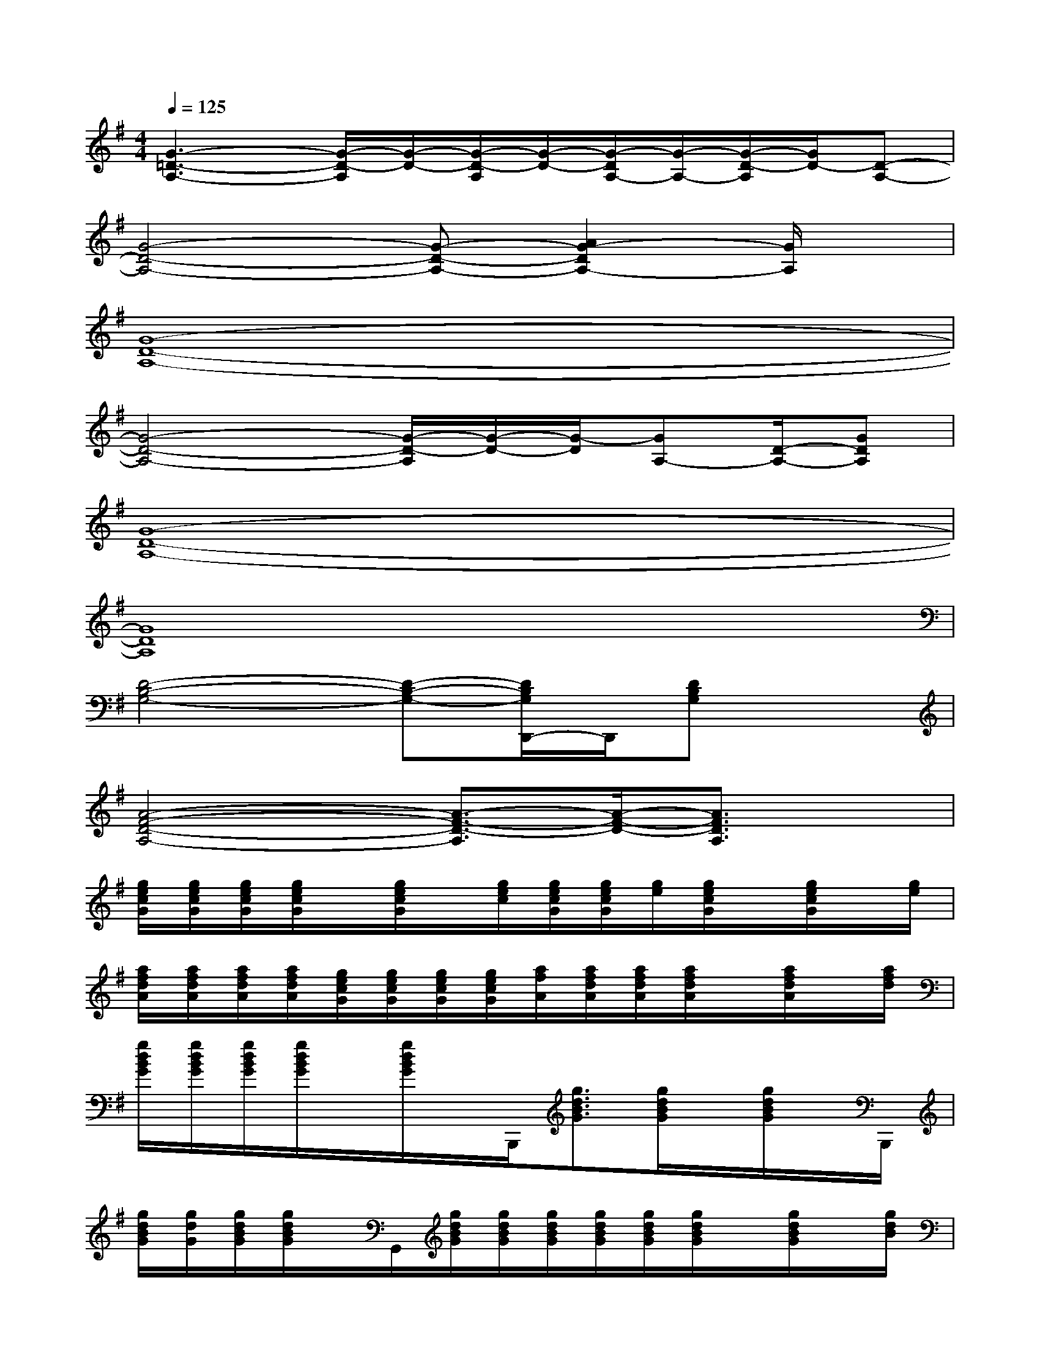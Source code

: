 X:1
T:
M:4/4
L:1/8
Q:1/4=125
K:G%1sharps
V:1
[G3-=D3-A,3-][G/2-D/2-A,/2][G/2-D/2-][G/2-D/2-A,/2][G/2-D/2-][G/2-D/2A,/2-][G/2-A,/2-][G/2-D/2-A,/2][G/2D/2-][D-A,-]|
[G4-D4-A,4-][G-D-A,-][A2G2-D2A,2-][G/2A,/2]x/2|
[G8-D8-A,8-]|
[G4-D4-A,4-][G/2-D/2-A,/2][G/2-D/2-][G/2-D/2][GA,-][D/2-A,/2-][GDA,]|
[G8-D8-A,8-]|
[G8D8A,8]|
[D4-B,4-G,4-][D-B,-G,-][D/2B,/2G,/2D,,/2-]D,,/2[DB,G,]x|
[A4-F4-D4-A,4-][A3/2-F3/2-D3/2-A,3/2][A/2-F/2-D/2-][A3/2F3/2D3/2A,3/2]x/2|
[g/2e/2c/2G/2][g/2e/2c/2G/2][g/2e/2c/2G/2][g/2e/2c/2G/2]x/2[g/2e/2c/2G/2]x/2[g/2e/2c/2][g/2e/2c/2G/2][g/2e/2c/2G/2][g/2e/2][g/2e/2c/2G/2]x/2[g/2e/2c/2G/2]x/2[g/2e/2]|
[a/2f/2d/2A/2][a/2f/2d/2A/2][a/2f/2d/2A/2][a/2f/2d/2A/2][g/2e/2c/2G/2][g/2e/2c/2G/2][g/2e/2c/2G/2][g/2e/2c/2G/2][a/2f/2A/2][a/2f/2d/2A/2][a/2f/2d/2A/2][a/2f/2d/2A/2]x/2[a/2f/2d/2A/2]x/2[a/2f/2d/2]|
[g/2d/2B/2G/2][g/2d/2B/2G/2][g/2d/2B/2G/2][g/2d/2B/2G/2]x/2[g/2d/2B/2G/2]x/2B,,,/2[g3/2d3/2B3/2G3/2][g/2d/2B/2G/2]x/2[g/2d/2B/2G/2]x/2B,,,/2|
[g/2d/2B/2G/2][g/2d/2G/2][g/2d/2B/2G/2][g/2d/2B/2G/2]x/2G,,/2[g/2d/2B/2G/2][g/2d/2B/2G/2][g/2d/2B/2G/2][g/2d/2B/2G/2][g/2d/2B/2G/2][g/2d/2B/2G/2]x/2[g/2d/2B/2G/2]x/2[g/2d/2B/2]|
[g/2e/2c/2G/2][g/2e/2c/2G/2][g/2e/2c/2G/2][g/2e/2c/2G/2]x/2[g/2e/2c/2G/2]x/2C,,/2[gecG]x/2[g/2e/2c/2G/2]x/2[g/2e/2c/2G/2]x/2C,,/2|
[a/2f/2d/2A/2][a/2f/2d/2A/2][a/2f/2d/2A/2][a/2f/2d/2A/2][g/2e/2c/2G/2][g/2e/2c/2G/2][g/2e/2c/2G/2][g/2e/2c/2G/2][a/2f/2d/2A/2][a/2f/2d/2A/2][a/2f/2d/2A/2][a/2f/2d/2A/2]x/2[a/2f/2d/2A/2]x/2[a/2f/2]|
[g/2d/2B/2G/2][g/2d/2B/2G/2][g/2d/2B/2G/2][g/2d/2B/2G/2]x/2[g/2d/2B/2G/2]x/2[g/2d/2][g/2d/2B/2G/2][g/2d/2B/2G/2][g/2d/2][g/2d/2B/2G/2]x/2[g/2d/2B/2G/2]x/2[g/2d/2]|
[g/2d/2B/2G/2][g/2d/2B/2G/2][g/2d/2B/2G/2][g/2d/2B/2G/2]x/2[g/2d/2B/2G/2]x/2G,,/2[g/2d/2B/2G/2]g/2[g/2d/2B/2G/2][g/2d/2B/2G/2]x/2[g/2d/2B/2G/2]x/2B,,,/2